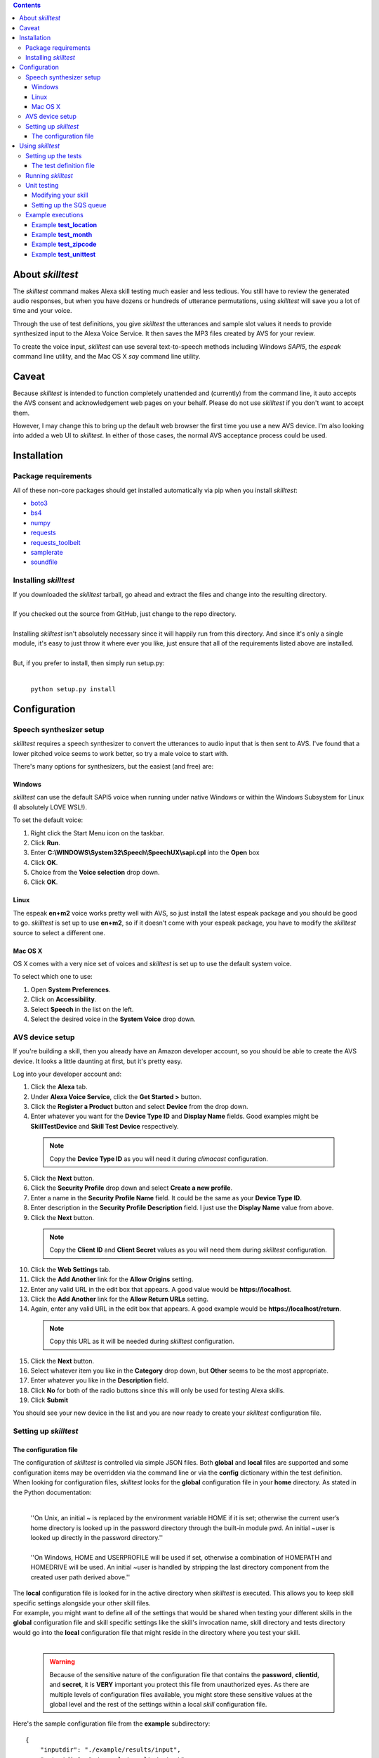 .. contents::

About *skilltest*
=================

The *skilltest* command makes Alexa skill testing much easier and less tedious.
You still have to review the generated audio responses, but when you have dozens
or hundreds of utterance permutations, using *skilltest* will save you a lot of
time and your voice.

Through the use of test definitions, you give *skilltest* the utterances and sample
slot values it needs to provide synthesized input to the Alexa Voice Service.  It
then saves the MP3 files created by AVS for your review.

To create the voice input, *skilltest* can use several text-to-speech methods
including Windows *SAPI5*, the *espeak* command line utility, and the Mac OS X
*say* command line utility.

Caveat
======

Because *skilltest* is intended to function completely unattended and (currently) from the command line, it auto accepts the AVS consent and acknowledgement web pages on your behalf.  Please do not use *skilltest* if you don't want to accept them.

However, I may change this to bring up the default web browser the first time you use a new AVS device.  I'm also looking into added a web UI to *skilltest*.  In either of those cases, the normal AVS acceptance process could be used.

Installation
============

Package requirements
--------------------

All of these non-core packages should get installed automatically via pip when you
install *skilltest*:

- `boto3 <https://pypi.python.org/pypi/boto3>`_
- `bs4 <https://pypi.python.org/pypi/bs4>`_
- `numpy <https://pypi.python.org/pypi/numpy>`_
- `requests <https://pypi.python.org/pypi/requests>`_
- `requests_toolbelt <https://pypi.python.org/pypi/requests-toolbelt>`_
- `samplerate <https://pypi.python.org/pypi/samplerate>`_
- `soundfile <https://pypi.python.org/pypi/SoundFile>`_

Installing *skilltest*
----------------------

| If you downloaded the *skilltest* tarball, go ahead and extract the files and change into the resulting directory.
|
| If you checked out the source from GitHub, just change to the repo directory.
|
| Installing *skilltest* isn't absolutely necessary since it will happily run from this directory.  And since it's only a single module, it's easy to just throw it where ever you like, just ensure that all of the requirements listed above are installed.
|
| But, if you prefer to install, then simply run setup.py:
|

 | ``python setup.py install``

Configuration
=============

Speech synthesizer setup
------------------------

*skilltest* requires a speech synthesizer to convert the utterances to audio input that is then sent to AVS.  I've found that a lower pitched voice seems to work better, so try a male voice to start with.

There's many options for synthesizers, but the easiest (and free) are:

Windows
^^^^^^^

*skilltest* can use the default SAPI5 voice when running under native Windows or within the Windows Subsystem for Linux (I absolutely LOVE WSL!).

To set the default voice:

1. Right click the Start Menu icon on the taskbar.
2. Click **Run**.
3. Enter **C:\\WINDOWS\\System32\\Speech\\SpeechUX\\sapi.cpl** into the **Open** box
4. Click **OK**.
5. Choice from the **Voice selection** drop down.
6. Click **OK**.

Linux
^^^^^

The espeak **en+m2** voice works pretty well with AVS, so just install the latest espeak package and you should be good to go.  *skilltest* is set up to use **en+m2**, so if it doesn't come with your espeak package, you have to modify the *skilltest* source to select a different one.

Mac OS X
^^^^^^^^

OS X comes with a very nice set of voices and *skilltest* is set up to use the default system voice.

To select which one to use:

1. Open **System Preferences**.
2. Click on **Accessibility**.
3. Select **Speech** in the list on the left.
4. Select the desired voice in the **System Voice** drop down.

AVS device setup
----------------

If you're building a skill, then you already have an Amazon developer account, so you should be able to create the AVS device.  It looks a little daunting at first, but it's pretty easy.

Log into your developer account and:

1. Click the **Alexa** tab.
2. Under **Alexa Voice Service**, click the **Get Started >** button.
3. Click the **Register a Product** button and select **Device** from the drop down.
4. Enter whatever you want for the **Device Type ID** and **Display Name** fields.  Good examples might be **SkillTestDevice** and **Skill Test Device** respectively.

 .. Note:: Copy the **Device Type ID** as you will need it during *climacast* configuration.

5. Click the **Next** button.
6. Click the **Security Profile** drop down and select **Create a new profile**.
7. Enter a name in the **Security Profile Name** field.  It could be the same as your **Device Type ID**.
8. Enter description in the **Security Profile Description** field.  I just use the **Display Name** value from above.
9. Click the **Next** button.

 .. Note:: Copy the **Client ID** and **Client Secret** values as you will need them during *skilltest* configuration.

10. Click the **Web Settings** tab.
11. Click the **Add Another** link for the **Allow Origins** setting.
12. Enter any valid URL in the edit box that appears.  A good value would be **https://localhost**.
13. Click the **Add Another** link for the **Allow Return URLs** setting.
14. Again, enter any valid URL in the edit box that appears.  A good example would be **https://localhost/return**.

 .. Note:: Copy this URL as it will be needed during *skilltest* configuration.

15. Click the **Next** button.
16. Select whatever item you like in the **Category** drop down, but **Other** seems to be the most appropriate.
17. Enter whatever you like in the **Description** field.
18. Click **No** for both of the radio buttons since this will only be used for testing Alexa skills.
19. Click **Submit**

You should see your new device in the list and you are now ready to create your *skilltest* configuration file.

Setting up *skilltest*
----------------------

The configuration file
^^^^^^^^^^^^^^^^^^^^^^

| The configuration of *skilltest* is controlled via simple JSON files.  Both **global** and **local** files are supported and some configuration items may be overridden via the command line or via the **config** dictionary within the test definition.

| When looking for configuration files, *skilltest* looks for the **global** configuration file in your **home** directory.  As stated in the Python documentation:
|

    | ''On Unix, an initial ~ is replaced by the environment variable HOME if it is set; otherwise the current user’s home directory is looked up in the password directory through the built-in module pwd. An initial ~user is looked up directly in the password directory.''
    |
    | ''On Windows, HOME and USERPROFILE will be used if set, otherwise a combination of HOMEPATH and HOMEDRIVE will be used. An initial ~user is handled by stripping the last directory component from the created user path derived above.''

| The **local** configuration file is looked for in the active directory when *skilltest* is executed.  This allows you to keep skill specific settings alongside your other skill files.

| For example, you might want to define all of the settings that would be shared when testing your different skills in the **global** configuration file and skill specific settings like the skill's invocation name, skill directory and tests directory would go into the **local** configuration file that might reside in the directory where you test your skill.
|

 .. Warning:: Because of the sensitive nature of the configuration file that contains the **password**, **clientid**, and **secret**, it is **VERY** important you protect this file from unauthorized eyes.  As there are multiple levels of configuration files available, you might store these sensitive values at the global level and the rest of the settings within a local *skill* configuration file.

| Here's the sample configuration file from the **example** subdirectory:

::

  {
      "inputdir": "./example/results/input",
      "outputdir": "./example/results/output",
      "skilldir": "./example/skill",
      "testsdir": "./example/tests",
      "bypass": false,
      "regen": false,
      "keep": false,
      "avstasks": 1,
      "ttstasks": 1,
      "ttsmethod": "espeak",
      "invocation": "your skill's invocation name",
      "queueurl": "SQS queue where skill results get written",
      "email": "your AVS email address",
      "password": "your AVS password",
      "deviceid": "your AVS device type ID",
      "clientid": "your AVS device clientid",
      "secret": "your AVS device secret",
      "redirect": "your AVS device redirect URL"
  }

| Where:

 :inputdir: the path where the AVS voice input files get written.  It may be the same as the **outputdir** if desired.

 :outputdir: the path where the AVS response files get written.  Again, it may be the same as the **inputdir**, but you might want to keep them separate since the TTS process can be bypassed if the file already exists.  And you'll probably be cleaning the **outputdir** quite often.  (Makes it easier to review the output.)

 :skilldir: the path where you store (at least) your *utterance* file.  If your skill also uses custom types, you might want to store copies of them in this directory as they can be used to resolve slot values in the utterances.  (See the **example/skill** directory for samples.)

 :testsdir: the path were you store (at least) your *test definition* files.  You might want to also store pseudo custom types here for resolving slot values.  (See the **exampe/tests** director for samples.)

 :bypass: **true** or **false** Boolean that indicates whether utterances should be sent to AVS after resolving the slot values.  Setting this to **true** can be useful while creating your tests to review the correctness of the resolution.

 :regen: **true** or **false** Boolean when set to **true** will force regeneration of the AVS voice input files.  Otherwise, existing files using the same utterance will be reused.

 :keep: **true** or **false** Boolean when set to **true** will write the skill results to the output directory.  See `Unit testing <Unit testing_>`_  for more info.

 :avstasks: the number of AVS tasks that will be run concurrently.  While Amazon can probably handle anything you throw at it, you might want to be a good netizen and not set this too high.

 :ttstasks: the number of TTS tasks that will be run concurrently.  Totally depends on your machine, but setting to at least the number of processors core you have will greatly speed up TTS conversions.

 :ttsmethod: this tells *skilltest* which TTS method to use.  The valid values are **espeak**, **osx**, and **sapi**.  See `Speech synthesizer setup <Speech synthesizer setup_>`_ for a discussion of the different methods.

 :invocation: your skill's invocation name as defined in the Amazon **Skill Information** page for the target skill.  Other than the use of a synthesized voice, *skilltest* asks Alexa to invoke your skill just like you would, so it needs the invocation name.

 :queueurl: the URL of the SQS queue you set up to pass skill results back to *skilltest*.  See `Unit testing <Unit testing_>`_ for more info.

 :email: your AWS developer email address is needed to perform initial authentication to your AVS test device.

 :password: your AWS developer password is needed as well.

 :deviceid: this is the **Device Type ID** you gave your AVS device.

 :clientid: this is the **Client ID** you copied when creating your AVS device.

 :secret: this is the **Client Secret** you copied when creating your AVS device.

 :redirect: this is the URL you entered for the **Allow Return URLs** settting when creating your AVS device.

Using *skilltest*
=================

Setting up the tests
--------------------

The test definition file
^^^^^^^^^^^^^^^^^^^^^^^^

| The following is a sample of a (hypothetical) test definition file.  It shows all of the items with several combinations of the methods used to provide test data.
|
| This definition can be found in **example/tests/test_example**:

::

  {
      "description":
      [
          "Tests the utterances that ask for things like: if it will be raining..."
      ],
      "utterances":
      [
          "file --utterances --filter '.*{leadin}.*' '{skilldir}/utterances'",
          "text 'additional utterances can be added'",
          "file --utterances 'as/well/as/more/files'"
      ],
      "types":
      {
          "leadin":
          [
              "file --filter '^(if|is|will).*be.*' '{skilldir}/type_leadin'",
              "text 'additional slot values may be specified as well'"
          ],
          "day":
          [
              "exec 'python {testsdir}/exec_month_day day 1 0 7'",
              "file --random 1 '{skilldir}/type_day'"
          ]
      },
      "setup":
      [
          "text 'Set rate to 109 percent'"
      ],
      "cleanup":
      [
          "text 'Set rate to 109 percent'"
      ],
      "config":
      {
          "ttsmethod": "espeak",
          "regen": true
      }
  }

| Where:

:utterances: (list) This is the only required item and it provides a list of all the utterances to be tested with this defintion.

:types: (dict) If the specified utterances contain slot names, then each name must have a corresponding entry in this dictionary.  You may have more types specified than are actually used by the utterances.

 :<slotname>: (list) Provides a list of values that *skilltest* will use to replace the slot name in the utterances.  It may be as many values as you need and *skilltest* will test the same utterance with each one substituted.  For example, if you have an utterance that has a slot expecting the names of the months and you provide all 12 names here, that utterance will be tested 12 times, once for each of the names.

:setup: (list) All items listed here will be performed before starting the testing.  This is useful for things like resetting skill configurations to a known state.

:cleanup: (list) This is the counterpart to **setup** and the items will be performed after all testing is complete.

:config: (dict) You may override any of the *skilltest* configuration settings when a test begins.  The example shown, changes the synthesizer and forces regeneration, presumably because this particular test works better with a different voice (for example).

:unittest: (string) This specifies the command *skilltest* will execute for each tested utterance to allow you to verify the results.  See `Unit testing <Unit testing_>`_  for more info.

|
| Each **list** item, may utilize any combination of different methods for supplying the test data.  You may specify as many as you need, just remember that for every item listed, each value provided by the method will cause an additional test to be sent to AVS and you can quickly get into the hundreds of tests.  See the **bypass** configuration and command line options for reviewing the utterances before actually testing.
|
| You may use the **{skilldir}** and **{testsdir}** variables in the items to refer to either of those paths.
|
| The methods utilize command line parsing for their arguments, so arguments with spaces should be quoted.
|
| The following arguments are optional and can be used with all of the methods:
|

 --filter  Specifies a regular expression that will be used to filter the provided values.  Mostly useful with the **file** and **exec** methods.
 --random  Specifies the number of values to randomly select from the list of provided values.  Mostly useful with the **file** and **exec** methods.
 --digits  A switch that tells *skilltest* to look for values that contain all digits and separate the digits with a space when substituting.  This is useful for things like zip codes where you'd typically say the individual digits.  For example, the number "55118" would be substituted as "5 5 1 1 8".

|
| Any empty ("") values or values beginning with a pound sign (#) will be dropped and will not be considered for the **random** and **filter** arguments.  This allows you to put comments into your pseudo-type files in case you want to describe why one particular entry was included.

|
| The methods are:
|

:text:  [--filter FILTER] [--random RANDOM] [--digits] text

    | specifies a text literal.  It will be substituted as-is.

:file:  [--filter FILTER] [--random RANDOM] [--digits] [--utterances] path

    | specifies the path to a file from which values should be read.  The **utterances** switch, if used, tells *skilltest* that the file contains a list of utterances and that it should ignore the intent name at the beginning each line.

:exec: [--filter FILTER] [--random RANDOM] [--digits] cmd

    | specifies a command to run.  All lines sent to stdout by the command will be used as values.

Running *skilltest*
-------------------

| The syntax of the *skilltest* command:

::

  skilltest [-h] [-C CONFIG] [-I INPUTDIR] [-O OUTPUTDIR]
                 [-S SKILLDIR] [-T TESTSDIR] [-a AVSTASKS] [-b]
                 [-i INVOCATION] [-r] [-s {espeak,osx,sapi}] [-t TTSTASKS]
                 [-w WRITECONFIG]
                 [file [file ...]]

  positional arguments:
    file                  name of test file(s)

  optional arguments:
    -h, --help            show this help message and exit
    -C, --config          path to configuration file
    -I, --inputdir        path to voice input directory
    -O, --outputdir       path to voice output directory
    -S, --skilldir        path to skill directory
    -T, --testsdir        path to tests directory
    -a, --avstasks        number of concurrent AVS requests
    -b, --bypass          bypass calling AVS to process utterance
    -i, --invocation      invocation name of skill
    -k, --keep            keep the event/response for each utterance
    -r, --regen           regenerate voice input files
    -q, --queueurl        SQS queue URL for results
    -s, --synth           TTS synthesizer to use (espeak, osx, sapi)
    -t, --ttstasks        number of concurrent TTS conversions
    -w, --writeconfig     path for generated configuration file

| With the exception of the following, most of the arguments simply override the configuration file settings.  So refer to `The configuration file <The configuration file_>`_ section for details.
|
| The **--config** argument allows you to specify the path of a configuration file that will be used instead of the **global** and **local** configurations.  The settings within this file will completely override all others except for any other command arguments and configuration settings specified within the test definitions.
|
| The **--writeconfig** argument writes out a skeleton configuration file to the specified path.
|
| If you do not specify the **file** argument, *skilltest* will look in the **testsdir** directory for all files beginning with **test_** and run the tests in each file it locates.
|
| However, if you do specify one or more **file** arguments, then *skilltest* will look files with those names (you may include relative or absolute paths).  If it doesn't find one, it will look in the **testsdir** instead.

Unit testing
------------

With a little cooperation between your skill and *skilltest*, unit testing is possible.  You may use whatever unit testing framework or custom script you like as long as it's executable as a shell command and can takes it's input from stdin.

In addition, you can save the event and skill response JSON similar to the output from Amazon's skill simulator.  The difference is that the event and response are a result of voice interaction with your skill and that can produce different results than the skill simulator.

To utilize this feature, you must add a small bit of code to your skill and set up an SQS queue in AWS where your skill will write the event and response JSON.

After invoking your skill via AVS, *skilltest* will then retrieve the message from the SQS queue, invoke the unit test command you've specified, and pass it the event/response JSON (with other info) via stdin.

The info provided is in JSON format and includes:

:testname:  the name of the test
:utterance:  the original unresolved utterance
:resolved:  the utterance with all types resolved
:types:  the types used to create the resolved utterance
:message:  the SQS message provided by your skill

Modifying your skill
^^^^^^^^^^^^^^^^^^^^

As mentioned above, your skill must write the **event** and **response** JSON to an SQS queue.  Of course, there are many ways to accomplish this, but here's a small example using python and AWS lambda:

::

  from boto3 import client as awsclient
  def lambda_handler(event, context=None):
      response = Skill().handle_event(event)
      queue_url = os.environ.get("queue_url", None)
      if queue_url:
          body = {"event": event, "response": response}
          awsclient("sqs").send_message(QueueUrl=queue_url,
                                        MessageBody=json.dumps(body))
      return response

Whatever method or language you use, the message must be valid JSON and must at least include the event and response:

::

  {
      "event":
      {
          ... the event as passed to your skill ...
      },
      "response":
      {
          ... the response from your skill ...
      }
      "anything else":
      {
          ... any additional info you might need ...
      }
  }

Since *skilltest* only verifies that "event" and "response" are included, you may pass back additional information from your skill.  The entire SQS message gets passed to the unit test command and will be saved to the output directory if you've used the **keep** configuration setting or command line option.

Setting up the SQS queue
^^^^^^^^^^^^^^^^^^^^^^^^

You need to set up a standard (non-FIFO) queue and you can simply take all of the defaults for its parameters.  Here's an Amazon tutorial describing the process:

  `Tutorial: Creating an Amazon SQS Queue <http://docs.aws.amazon.com/AWSSimpleQueueService/latest/SQSDeveloperGuide/sqs-create-queue.html>`_

You'll also need to add permissions to your queue that allows you to read and delete messages and your skill to write messages.  You can follow Amazon's tutorial here:

  `Tutorial: Adding Permissions to an Amazon SQS Queue <http://docs.aws.amazon.com/AWSSimpleQueueService/latest/SQSDeveloperGuide/sqs-add-permissions.html>`_

It's easiest to simply click the **Everybody** and **All SQS Actions** checkboxes, but you'll need to decide how secure you need the queue.

Example executions
------------------

Example **test_location**
^^^^^^^^^^^^^^^^^^^^^^^^^

The test definition:

::

  {
      "description":
      [
          "Tests the handling of the location"
      ],
      "utterances":
      [
          "text 'For the forecast in {location}'",
          "text 'For the current temperature in {location}'"
      ],
      "types":
      {
          "location":
          [
              "text 'west saint paul minnesota'",
              "text 'duluth'",
              "text 'phoenix'",
              "text 'new ulm minnesnowta'"
          ]
      }
  }

Produces:

::

  ################################################################################
  Test: test_location
  ################################################################################

  ================================================================================
  Resolving utterances
  ================================================================================

  Utterance: For the forecast in {location}
      \----> For the forecast in west saint paul minnesota
  Utterance: For the forecast in {location}
      \----> For the forecast in duluth
  Utterance: For the forecast in {location}
      \----> For the forecast in phoenix
  Utterance: For the forecast in {location}
      \----> For the forecast in new ulm minnesnowta
  Utterance: For the current temperature in {location}
      \----> For the current temperature in west saint paul minnesota
  Utterance: For the current temperature in {location}
      \----> For the current temperature in duluth
  Utterance: For the current temperature in {location}
      \----> For the current temperature in phoenix
  Utterance: For the current temperature in {location}
      \----> For the current temperature in new ulm minnesnowta

  ================================================================================
  Generating voice input files
  ================================================================================

  Generating: For the forecast in west saint paul minnesota
  Generating: For the forecast in duluth
  Generating: For the forecast in phoenix
  Generating: For the forecast in new ulm minnesnowta
  Generating: For the current temperature in west saint paul minnesota
  Generating: For the current temperature in duluth
  Generating: For the current temperature in phoenix
  Generating: For the current temperature in new ulm minnesnowta

  ================================================================================
  Processing voice input files
  ================================================================================

  Recognizing: For the forecast in west saint paul minnesota
  Recognizing: For the forecast in duluth
  Recognizing: For the forecast in phoenix
  Recognizing: For the forecast in new ulm minnesnowta
  Recognizing: For the current temperature in west saint paul minnesota
  Recognizing: For the current temperature in duluth
  Recognizing: For the current temperature in phoenix
  Recognizing: For the current temperature in new ulm minnesnowta

Example **test_month**
^^^^^^^^^^^^^^^^^^^^^^

The test definition:

::

  {
      "description":
      [
          "Tests the handling of the months."
      ],
      "utterances":
      [
          "text 'For the forecast on {month} {day}'"
      ],
      "types":
      {
          "month":
          [
              "file '{skilldir}/type_month'",
              "text 'bogus month'"
          ],
          "day":
          [
              "text '1st'"
          ]

      }
  }

Produces:

::

  ################################################################################
  Test: test_month
  ################################################################################

  ================================================================================
  Resolving utterances
  ================================================================================

  Utterance: For the forecast on {month} {day}
      \----> For the forecast on january 1st
  Utterance: For the forecast on {month} {day}
      \----> For the forecast on february 1st
  Utterance: For the forecast on {month} {day}
      \----> For the forecast on march 1st
  Utterance: For the forecast on {month} {day}
      \----> For the forecast on april 1st
  Utterance: For the forecast on {month} {day}
      \----> For the forecast on may 1st
  Utterance: For the forecast on {month} {day}
      \----> For the forecast on june 1st
  Utterance: For the forecast on {month} {day}
      \----> For the forecast on july 1st
  Utterance: For the forecast on {month} {day}
      \----> For the forecast on august 1st
  Utterance: For the forecast on {month} {day}
      \----> For the forecast on september 1st
  Utterance: For the forecast on {month} {day}
      \----> For the forecast on october 1st
  Utterance: For the forecast on {month} {day}
      \----> For the forecast on november 1st
  Utterance: For the forecast on {month} {day}
      \----> For the forecast on december 1st
  Utterance: For the forecast on {month} {day}
      \----> For the forecast on bogus month 1st

  ================================================================================
  Generating voice input files
  ================================================================================

  Generating: For the forecast on january 1st
  Generating: For the forecast on february 1st
  Generating: For the forecast on march 1st
  Generating: For the forecast on april 1st
  Generating: For the forecast on may 1st
  Generating: For the forecast on june 1st
  Generating: For the forecast on july 1st
  Generating: For the forecast on august 1st
  Generating: For the forecast on september 1st
  Generating: For the forecast on october 1st
  Generating: For the forecast on november 1st
  Generating: For the forecast on december 1st
  Generating: For the forecast on bogus month 1st

  ================================================================================
  Processing voice input files
  ================================================================================

  Recognizing: For the forecast on january 1st
  Recognizing: For the forecast on february 1st
  Recognizing: For the forecast on march 1st
  Recognizing: For the forecast on april 1st
  Recognizing: For the forecast on may 1st
  Recognizing: For the forecast on june 1st
  Recognizing: For the forecast on july 1st
  Recognizing: For the forecast on august 1st
  Recognizing: For the forecast on september 1st
  Recognizing: For the forecast on october 1st
  Recognizing: For the forecast on november 1st
  Recognizing: For the forecast on december 1st
  Recognizing: For the forecast on bogus month 1st

Example **test_zipcode**
^^^^^^^^^^^^^^^^^^^^^^^^

The test definition:

::

  {
      "description":
      [
          "Make sure zip code handling works correctly"
      ],
      "utterances":
      [
          "text 'For the alerts in {zipcode}'",
          "text 'For the alerts in zip code {zipcode}'"
      ],
      "types":
      {
          "zipcode":
          [
              "file --digits '{testsdir}/type_zipcode'",
              "text --digits 12142",
              "text --digits 11112"
          ]
      }
  }

Produces:

::

  ################################################################################
  Test: test_zipcode
  ################################################################################

  ================================================================================
  Resolving utterances
  ================================================================================

  Utterance: For the alerts in {zipcode}
      \----> For the alerts in 5 5 1 1 8
  Utterance: For the alerts in {zipcode}
      \----> For the alerts in 7 1 3 0 1
  Utterance: For the alerts in {zipcode}
      \----> For the alerts in 5 6 3 0 8
  Utterance: For the alerts in {zipcode}
      \----> For the alerts in 1 2 1 4 2
  Utterance: For the alerts in {zipcode}
      \----> For the alerts in 1 1 1 1 2
  Utterance: For the alerts in zip code {zipcode}
      \----> For the alerts in zip code 5 5 1 1 8
  Utterance: For the alerts in zip code {zipcode}
      \----> For the alerts in zip code 7 1 3 0 1
  Utterance: For the alerts in zip code {zipcode}
      \----> For the alerts in zip code 5 6 3 0 8
  Utterance: For the alerts in zip code {zipcode}
      \----> For the alerts in zip code 1 2 1 4 2
  Utterance: For the alerts in zip code {zipcode}
      \----> For the alerts in zip code 1 1 1 1 2

  ================================================================================
  Generating voice input files
  ================================================================================

  Generating: For the alerts in 5 5 1 1 8
  Generating: For the alerts in 7 1 3 0 1
  Generating: For the alerts in 5 6 3 0 8
  Generating: For the alerts in 1 2 1 4 2
  Generating: For the alerts in 1 1 1 1 2
  Generating: For the alerts in zip code 5 5 1 1 8
  Generating: For the alerts in zip code 7 1 3 0 1
  Generating: For the alerts in zip code 5 6 3 0 8
  Generating: For the alerts in zip code 1 2 1 4 2
  Generating: For the alerts in zip code 1 1 1 1 2

  ================================================================================
  Processing voice input files
  ================================================================================

  Recognizing: For the alerts in 5 5 1 1 8
  Recognizing: For the alerts in 7 1 3 0 1
  Recognizing: For the alerts in 5 6 3 0 8
  Recognizing: For the alerts in 1 2 1 4 2
  Recognizing: For the alerts in 1 1 1 1 2
  Recognizing: For the alerts in zip code 5 5 1 1 8
  Recognizing: For the alerts in zip code 7 1 3 0 1
  Recognizing: For the alerts in zip code 5 6 3 0 8
  Recognizing: For the alerts in zip code 1 2 1 4 2
  Recognizing: For the alerts in zip code 1 1 1 1 2

Example **test_unittest**
^^^^^^^^^^^^^^^^^^^^^^^^^

The test definition:

::

  {
      "description":
      [
          "An example of unit testing."
      ],
      "utterances":
      [
          "text 'for the {metric}'",
          "text 'for the weather'"
      ],
      "types":
      {
          "metric":
          [
              "text 'forecast'"
          ]
      },
      "unittest": "python '{testsdir}/unit_test'"
  }

Produces:

::

  ################################################################################
  Test: test_unittest
  ################################################################################

  ================================================================================
  Resolving utterances
  ================================================================================

  Utterance: for the {metric}
      \----> for the forecast
  Utterance: for the weather
      \----> for the weather

  ================================================================================
  Generating voice input files
  ================================================================================

  Generating: for the forecast
  Generating: for the weather

  ================================================================================
  Processing voice input files
  ================================================================================

  Recognizing: for the forecast
  Unit test:   ..
               ----------------------------------------------------------------------
               Ran 2 tests in 0.000s

               OK

  Recognizing: for the weather
  Unit test:   FF
               ======================================================================
               FAIL: test_response (__main__.TestStringMethods)
               ----------------------------------------------------------------------
               Traceback (most recent call last):
                 File "/root/alexa/kloudy/tests/unit_test", line 32, in test_response
                   self.assertTrue(re.search(r".*(will be|expect).*", speech))
               AssertionError: None is not true

               ======================================================================
               FAIL: test_slots (__main__.TestStringMethods)
               ----------------------------------------------------------------------
               Traceback (most recent call last):
                 File "/root/alexa/kloudy/tests/unit_test", line 25, in test_slots
                   self.assertTrue(s in types or "value" not in slots[s])
               AssertionError: False is not true

               ----------------------------------------------------------------------
               Ran 2 tests in 0.001s

               FAILED (failures=2)


